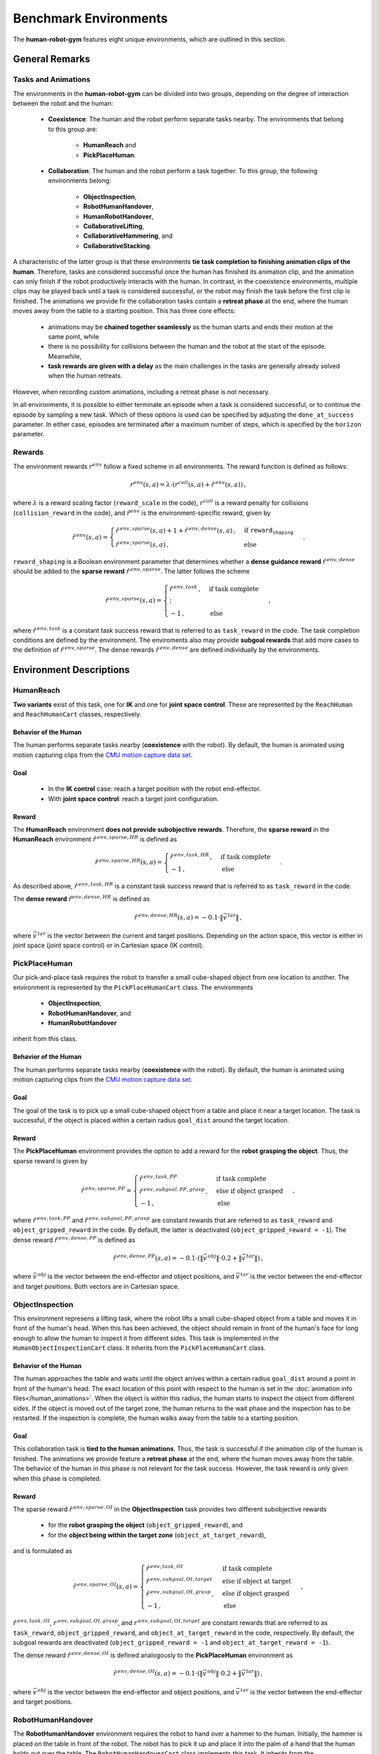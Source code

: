 Benchmark Environments
======================

The **human-robot-gym** features eight unique environments, which are outlined in this section.

General Remarks
---------------

Tasks and Animations
^^^^^^^^^^^^^^^^^^^^

The environments in the **human-robot-gym** can be divided into two groups, depending on the degree of interaction between the robot and the human:

    - **Coexistence**: The human and the robot perform separate tasks nearby. The environments that belong to this group are:

        - **HumanReach** and
        - **PickPlaceHuman**.

    - **Collaboration**: The human and the robot perform a task together. To this group, the following environments belong:

        - **ObjectInspection**,
        - **RobotHumanHandover**,
        - **HumanRobotHandover**,
        - **CollaborativeLifting**,
        - **CollaborativeHammering**, and
        - **CollaborativeStacking**.

A characteristic of the latter group is that these environments **tie task completion to finishing animation clips of the human**.
Therefore, tasks are considered successful once the human has finished its animation clip, and the animation can only finish if the robot productively interacts with the human.
In contrast, in the coexistence environments, multiple clips may be played back until a task is considered successful, or the robot may finish the task before the first clip is finished.
The animations we provide fir the collaboration tasks contain a **retreat phase** at the end, where the human moves away from the table to a starting position.
This has three core effects:

    - animations may be **chained together seamlessly** as the human starts and ends their motion at the same point, while
    - there is no possibility for collisions between the human and the robot at the start of the episode. Meanwhile,
    - **task rewards are given with a delay** as the main challenges in the tasks are generally already solved when the human retreats.

However, when recording custom animations, including a retreat phase is not necessary.


In all environments, it is possible to either terminate an episode when a task is considered successful, or to continue the episode by sampling a new task.
Which of these options is used can be specified by adjusting the ``done_at_success`` parameter.
In either case, episodes are terminated after a maximum number of steps, which is specified by the ``horizon`` parameter.

Rewards
^^^^^^^

The environment rewards :math:`r^{env}` follow a fixed scheme in all environments. The reward function is defined as follows:

.. math::
    r^{env}(s, a) = \lambda \cdot (r^{coll}(s, a) + \hat{r}^{\,env}(s, a))\,,

where :math:`\lambda` is a reward scaling factor (``reward_scale`` in the code), :math:`r^{coll}` is a reward penalty for collisions (``collision_reward`` in the code), and :math:`\hat{r}^{env}` is the environment-specific reward, given by

.. math::
    \hat{r}^{\,env}(s, a) = \begin{cases} \hat{r}^{\,env,sparse}(s, a) + 1 + \hat{r}^{\,env,dense}(s, a)\,, & \text{if } \texttt{reward_shaping} \\ \hat{r}^{\,env,sparse}(s, a)\,, & \text{else} \end{cases}\,.

``reward_shaping`` is a Boolean environment parameter that determines whether a **dense guidance reward** :math:`\hat{r}^{\,env,dense}` should be added to the **sparse reward** :math:`\hat{r}^{\,env,sparse}`.
The latter follows the scheme

.. math::
    \hat{r}^{\,env,sparse}(s, a) = \begin{cases} \hat{r}^{\,env,task}\,, & \text{if task complete} \\ \vdots \\ -1\,, & \text{else} \end{cases}\,,


where :math:`\hat{r}^{\,env,task}` is a constant task success reward that is referred to as ``task_reward`` in the code. The task completion conditions are defined by the environment.
The enviroments also may provide **subgoal rewards** that add more cases to the definition of :math:`\hat{r}^{\,env,sparse}`.
The dense rewards :math:`\hat{r}^{\,env,dense}` are defined individually by the environments.


Environment Descriptions
------------------------

HumanReach
^^^^^^^^^^

**Two variants** exist of this task, one for **IK** and one for **joint space control**. These are represented by the ``ReachHuman`` and ``ReachHumanCart`` classes, respectively.

Behavior of the Human
"""""""""""""""""""""

The human performs separate tasks nearby (**coexistence** with the robot).
By default, the human is animated using motion capturing clips from the `CMU motion capture data set <http://mocap.cs.cmu.edu/>`_.

Goal
""""

    - In the **IK control** case: reach a target position with the robot end-effector.
    - With **joint space control**: reach a target joint configuration.

Reward
""""""

The **HumanReach** environment **does not provide subobjective rewards**. Therefore, the **sparse reward** in the **HumanReach** environment :math:`\hat{r}^{\,env,sparse,HR}` is defined as

.. math::
    \hat{r}^{\,env,sparse,HR}(s, a) = \begin{cases} \hat{r}^{\,env,task,HR}\,, & \text{if task complete} \\ -1\,, & \text{else} \end{cases}\,. 

As described above, :math:`\hat{r}^{\,env,task,HR}` is a constant task success reward that is referred to as ``task_reward`` in the code.

The **dense reward** :math:`\hat{r}^{env,dense,HR}` is defined as

.. math::
    \hat{r}^{\,env,dense,HR}(s, a) = -0.1 \cdot \|\vec{v}^{\,tar}\|\,,

where :math:`\vec{v}^{\,tar}` is the vector between the current and target positions. Depending on the action space, this vector is either in joint space (joint space control) or in Cartesian space (IK control).


PickPlaceHuman
^^^^^^^^^^^^^^

Our pick-and-place task requires the robot to transfer a small cube-shaped object from one location to another.
The environment is represented by the ``PickPlaceHumanCart`` class.
The environments

    - **ObjectInspection**,
    - **RobotHumanHandover**, and
    - **HumanRobotHandover**

inherit from this class.


Behavior of the Human
"""""""""""""""""""""

The human performs separate tasks nearby (**coexistence** with the robot).
By default, the human is animated using motion capturing clips from the `CMU motion capture data set <http://mocap.cs.cmu.edu/>`_.

Goal
""""

The goal of the task is to pick up a small cube-shaped object from a table and place it near a target location.
The task is successful, if the object is placed within a certain radius ``goal_dist`` around the target location.

Reward
""""""

The **PickPlaceHuman** environment provides the option to add a reward for the **robot grasping the object**. Thus, the sparse reward is given by

.. math::
    \hat{r}^{\,env,sparse,PP} = \begin{cases} \hat{r}^{\,env,task, PP}\, & \text{if task complete} \\ \hat{r}^{\,env,subgoal,PP,grasp}\,, & \text{else if object grasped} \\ -1\,, & \text{else} \end{cases}\,,

where :math:`\hat{r}^{\,env,task,PP}` and :math:`\hat{r}^{\,env,subgoal,PP,grasp}` are constant rewards that are referred to as ``task_reward`` and ``object_gripped_reward`` in the code.
By default, the latter is deactivated (``object_gripped_reward = -1``).
The dense reward :math:`\hat{r}^{\,env,dense,PP}` is defined as

.. math::
    \hat{r}^{\,env,dense,PP}(s, a) = -0.1 \cdot (\|\vec{v}^{\,obj}\| \cdot 0.2 + \|\vec{v}^{\,tar}\|)\,,

where :math:`\vec{v}^{\,obj}` is the vector between the end-effector and object positions, and :math:`\vec{v}^{\,tar}` is the vector between the end-effector and target positions.
Both vectors are in Cartesian space.


ObjectInspection
^^^^^^^^^^^^^^^^

This environment represens a lifting task, where the robot lifts a small cube-shaped object from a table and moves it in front of the human's head.
When this has been achieved, the object should remain in front of the human's face for long enough to allow the human to inspect it from different sides.
This task is implemented in the ``HumanObjectInspectionCart`` class. It inherits from the ``PickPlaceHumanCart`` class.

Behavior of the Human
"""""""""""""""""""""

The human approaches the table and waits until the object arrives within a certain radius ``goal_dist`` around a point in front of the human's head.
The exact location of this point with respect to the human is set in the :doc:`animation info files</human_animations>`.
When the object is within this radius, the human starts to inspect the object from different sides.
If the object is moved out of the target zone, the human returns to the wait phase and the inspection has to be restarted.
If the inspection is complete, the human walks away from the table to a starting position.

Goal
""""

This collaboration task is **tied to the human animations**.
Thus, the task is successful if the animation clip of the human is finished.
The animations we provide feature a **retreat phase** at the end, where the human moves away from the table.
The behavior of the human in this phase is not relevant for the task success. However, the task reward is only given when this phase is completed.

Reward
""""""

The sparse reward :math:`\hat{r}^{\,env,sparse,OI}` in the **ObjectInspection** task provides two different subobjective rewards

    - for the **robot grasping the object** (``object_gripped_reward``), and
    - for the **object being within the target zone** (``object_at_target_reward``),

and is formulated as

.. math::
    \hat{r}^{\,env,sparse,OI}(s, a) = \begin{cases} \hat{r}^{\,env,task,OI}\, & \text{if task complete} \\ \hat{r}^{\,env,subgoal,OI,target}\, & \text{else if object at target} \\ \hat{r}^{\,env,subgoal,OI,grasp}\,, & \text{else if object grasped} \\ -1\,, & \text{else} \end{cases}\,,

:math:`\hat{r}^{\,env,task,OI}`, :math:`r^{\,env,subgoal,OI,grasp}`, and :math:`r^{\,env,subgoal,OI,target}` are constant rewards that are referred to as ``task_reward``, ``object_gripped_reward``, and ``object_at_target_reward`` in the code, respectively.
By default, the subgoal rewards are deactivated (``object_gripped_reward = -1`` and ``object_at_target_reward = -1``).

The dense reward :math:`\hat{r}^{\,env,dense,OI}` is defined analogously to the **PickPlaceHuman** environment as

.. math::
    \hat{r}^{\,env,dense,OI}(s, a) = -0.1 \cdot (\|\vec{v}^{\,obj}\| \cdot 0.2 + \|\vec{v}^{\,tar}\|)\,,

where :math:`\vec{v}^{\,obj}` is the vector between the end-effector and object positions, and :math:`\vec{v}^{\,tar}` is the vector between the end-effector and target positions.


RobotHumanHandover
^^^^^^^^^^^^^^^^^^

The **RobotHumanHandover** environment requires the robot to hand over a hammer to the human.
Initially, the hammer is placed on the table in front of the robot.
The robot has to pick it up and place it into the palm of a hand that the human holds out over the table.
The ``RobotHumanHandoverCart`` class implements this task.
It inherits from the ``PickPlaceHumanCart`` class.

Behavior of the Human
"""""""""""""""""""""

The human approaches the table and extends one arm over the table.
Into which hand the hammer should be placed is specified in the :doc:`animation info files</human_animations>`.
In this posture, they wait until the collision geometries of the hammer intersect with a ellipsoid at the palm which the human holds out.
Once this is the case, a `weld equality <https://mujoco.readthedocs.io/en/2.1.2/XMLreference.html#equality-weld>`_ is activated, attaching the hammer to the human's hand.
Finally, the human returns to their starting position by moving away from the table.
Additionally to nine default animations, we also provide six animations with an increased difficulty, where the human uses the hammer to work at the table once they have received it or where they perform different tasks before receiving the hammer.

Goal
""""

This collaboration task is **tied to the human animations**.
Thus, the task is successful if the animation clip of the human is finished.
The animations we provide feature a **retreat phase** at the end, where the human moves away from the table.
The behavior of the human in this phase is not relevant for the task success.
However, the task reward is only given when this phase is completed.

Reward
""""""

The sparse reward :math:`\hat{r}^{\,env,sparse,RHH}` in the **RobotHumanHandover** task provides two optional subobjective rewards

    - for the **robot grasping the object** (``object_gripped_reward``), and
    - for the **human holding the object** (``object_in_human_hand_reward``),

and is formulated as

.. math::
    \hat{r}^{\,env,sparse,RHH}(s, a) = \begin{cases} \hat{r}^{\,env,task,RHH}\, & \text{if task complete} \\ \hat{r}^{\,env,subgoal,RHH,hand}\,, & \text{else if object in human hand} \\ \hat{r}^{\,env,subgoal,RHH,grasp}\, & \text{else if object grasped by robot} \\ -1\,, & \text{else} \end{cases}\,,

:math:`\hat{r}^{\,env,task,RHH}`, :math:`r^{\,env,subgoal,RHH,grasp}`, and :math:`r^{\,env,subgoal,RHH,hand}` are constant rewards that are referred to as ``task_reward``, ``object_gripped_reward``, and ``object_in_human_hand_reward`` in the code, respectively.
By default, the subgoal rewards are deactivated (``object_gripped_reward = -1`` and ``object_in_human_hand_reward = -1``).

The dense reward :math:`\hat{r}^{\,env,dense,RHH}` is defined analogously to the **PickPlaceHuman** environment as

.. math::
    \hat{r}^{\,env,dense,RHH}(s, a) = -0.1 \cdot (\|\vec{v}^{\,obj}\| \cdot 0.2 + \|\vec{v}^{\,tar}\|)\,,

where :math:`\vec{v}^{\,obj}` is the vector between the end-effector and object positions, and :math:`\vec{v}^{\,tar}` is the vector between the end-effector and target positions.


HumanRobotHandover
^^^^^^^^^^^^^^^^^^

In this task, the robot should receive a hammer from the human and put it to a target location.
The ``HumanRobotHandoverCart`` class implements this task, which is derived from the ``PickPlaceHumanCart`` class.

Behavior of the Human
"""""""""""""""""""""

In the beginning of each episode, the human approaches the table with the hammer in one hand.
Which hand is used is specified in the :doc:`animation info files</human_animations>`.
The human presents the hammer to the robot by extending their arm over the table.
In this posture, the human remains until the robot manages to grasp the hammer.

Afterwards, the human lowers the hand but remains at the table waiting for the robot to place the hammer at a target location.
Once this is done, the human returns to their starting position by moving away from the table.
Additionally to eight default animations, we provide three animations with an increased difficulty level.
Here, the human uses the hammer to work at the table before handing it over to the robot.

Goal
""""

The **HumanRobotHandover** task is **tied to the human animations**.
Thus, the task is successful if the animation clip of the human is finished.
The animations we provide feature a **retreat phase** at the end, where the human moves away from the table.
The behavior of the human in this phase is not relevant for the task success.
However, the task reward is only given when this phase is completed.

Reward
""""""

The sparse reward :math:`\hat{r}^{\,env,sparse,RHH}` in the **HumanRobotHandover** task provides two optional subobjective rewards

    - for the **robot grasping the object** (``object_gripped_reward``), and
    - for the **object being at the target location** (``object_at_target_reward``),

and is therefore formulated as

.. math::
    \hat{r}^{\,env,sparse,HRH}(s, a) = \begin{cases} \hat{r}^{\,env,task,HRH}\, & \text{if task complete} \\ \hat{r}^{\,env,subgoal,HRH,target}\,, & \text{else if object at target} \\ \hat{r}^{\,env,subgoal,HRH,grasp}\, & \text{else if object grasped by robot} \\ -1\,, & \text{else} \end{cases}\,,

:math:`\hat{r}^{\,env,task,HRH}`, :math:`r^{\,env,subgoal,HRH,grasp}`, and :math:`r^{\,env,subgoal,HRH,target}` are constant rewards that are referred to as ``task_reward``, ``object_gripped_reward``, and ``object_at_target_reward`` in the code, respectively.
By default, the subgoal rewards are deactivated (``object_gripped_reward = -1`` and ``object_at_target_reward = -1``).

The dense reward :math:`\hat{r}^{\,env,dense,HRH}` is defined analogously to the **PickPlaceHuman** environment as

.. math::
    \hat{r}^{\,env,dense,HRH}(s, a) = -0.1 \cdot (\|\vec{v}^{\,obj}\| \cdot 0.2 + \|\vec{v}^{\,tar}\|)\,,

where :math:`\vec{v}^{\,obj}` is the vector between the end-effector and object positions, and :math:`\vec{v}^{\,tar}` is the vector between the end-effector and target positions.


CollaborativeLifting
^^^^^^^^^^^^^^^^^^^^

In this task, the robot should lift a heavy board object together with the human.
The human controls the motion and the robot should move accordingly to keep the object in a horizontal position.
The ``CollaborativeLiftingCart`` class implements this task. It inherits directly from the ``HumanEnv`` class.

Behavior of the Human
"""""""""""""""""""""

The human lifts the board to certain heights.
The animation is played back linearly, such that adding new animations does not require defining keyframes or loop amplitudes as specified in :doc:`this section</human_animations>`.

Goal
""""

The **CollaborativeLifting** task is **tied to the human animations**.
However, in contrast to most other **human-robot-gym** environments, this environment includes **failure conditions**.
If the board is tilted too far, or the board is pulled out of the robot's gripper, the episode is terminated.


Reward
""""""

The sparse reward in the **CollaborativeLifting** task is structured differently from the other environments in that the base reward is positive.
Therefore, the goal is not to finish the the task as quickly as possible but to keep the board in balance as long as possible.
This task does not provide subobjective rewards, but offers failure rewards for

    - the **board being tilted too far** (``imbalance_failure_reward``), and
    - the **board being pulled out of the robot's gripper** (``board_released_reward``).

The sparse reward is defined as

.. math::
    \hat{r}^{\,env,sparse,CL}(s, a) = \begin{cases} \hat{r}^{\,env,task,CL}\, & \text{if task complete} \\ \hat{r}^{\,env,failure,CL,imbalance}\,, & \text{else if board tilted too far} \\ \hat{r}^{\,env,failure,CL,release}\,, & \text{else if board released} \\ 1\,, & \text{else} \end{cases}\,,

where :math:`\hat{r}^{\,env,task,CL}`, :math:`\hat{r}^{\,env,failure,CL,imbalance}`, and :math:`\hat{r}^{\,env,failure,CL,release}` are constant rewards that are referred to as ``task_reward``, ``imbalance_failure_reward``, and ``board_released_reward`` in the code, respectively.

The dense reward :math:`\hat{r}^{\,env,dense,CL}` incorporates the angle between the board and the horizontal plane and is given by

.. math::
    \hat{r}^{\,env,dense,CL}(s, a) = \frac{2}{\pi} \cdot \frac{sin^{-1}(\vec{n}^{board} \circ \vec{n}^{world}) - \phi^{min}}{\frac{\pi}{2} - \phi^{min}} - 2\,,

where :math:`\vec{n}^{board}` is the normal vector of the board, :math:`\vec{n}^{world}` is the normal vector of the horizontal plane, and :math:`\phi^{min}` is a minimum angle between the board and the horizontal plane.
In the code, :math:`sin(\phi^{min}`) can be controlled as ``min_balance``. We subtract :math:`2` from the reward to compensate for the default reward of :math:`1` (as opposed to :math:`-1` in the other environments).

CollaborativeHammering
^^^^^^^^^^^^^^^^^^^^^^

In the **CollaborativeHammering** environment, the robot should push a nail into a board that is held by the human.
The robot has a hammer in the gripper from the beginning of the episode.
The task is implemented in the ``CollaborativeHammeringCart`` class, which inherits from the ``HumanEnv`` class.

Behavior of the Human
"""""""""""""""""""""

The human approaches the table with the board in both hands and lay it onto the table.
Afterwards the human waits until the nail is pushed in sufficiently far.
Then, the human lifts the board again and moves away from the table to a starting position. 

Goal
""""

This collaboration task is **tied to the human animations**.
Thus, the task is successful if the animation clip of the human is finished.
The animations we provide feature a **retreat phase** at the end, where the human moves away from the table.
The behavior of the human in this phase is not relevant for the task success.

Reward
""""""

The sparse reward :math:`\hat{r}^{\,env,sparse,CH}` in the **CollaborativeHammering** task provides optional subobjective reward for the **hammer being driven far enough into the board** (``nail_hammered_in_reward``).
As a result, it is formulated as

.. math::
    \hat{r}^{\,env,sparse,CH}(s, a) = \begin{cases} \hat{r}^{\,env,task,CH}\, & \text{if task complete} \\ \hat{r}^{\,env,subgoal,CH,nail}\,, & \text{else if nail is in board} \\ -1\,, & \text{else} \end{cases}\,,

where :math:`\hat{r}^{\,env,task,CH}` and :math:`r^{\,env,subgoal,CH,nail}` are constant rewards that are referred to as ``task_reward`` and ``nail_hammered_in_reward`` in the code, respectively.
By default, the subgoal reward is deactivated (``nail_hammered_in_reward = -1``).


CollaborativeStacking
^^^^^^^^^^^^^^^^^^^^^

In this task, the robot and the human should assemble a stack of four cubes by alternatingly placing the cubes on top of each other.
The first cube is placed by the human.
The task is implemented in the ``CollaborativeStackingCart`` class, which inherits from the ``HumanEnv`` class.

Behavior of the Human
"""""""""""""""""""""

The human approaches the table with the cubes in both hands and places one of them onto the table.
Then, the human waits until the robot has placed the second cube on top of the first one.
Afterwards, the human places the third cube on top of the stack and waits again until the robot has placed the fourth cube on top of the stack.
Finally, the human moves away from the table to a starting position.

Goal
""""

This collaboration task is **tied to the human animations**.
Thus, the task is successful if the animation clip of the human is finished.
The animations we provide feature a **retreat phase** at the end, where the human moves away from the table.
The behavior of the human in this phase is not relevant for the task success.
However, unlike most of the **human-robot-gym** environments, the **CollaborativeStacking** environment includes a **failure condition**.
If the stack of cubes falls over, the episode is terminated.

Reward
""""""

The sparse reward :math:`\hat{r}^{\,env,sparse,CS}` in the **CollaborativeStacking** task provides optional subobjective reward **for each block the robot managed to add to the stack**.
Additionally, a failure reward is given **if the stack falls over**.

As such, the sparse reward is defined as

.. math::
    \hat{r}^{\,env,sparse,CS}(s, a) = \begin{cases} \hat{r}^{\,env,task,CS}\, & \text{if task complete} \\ \hat{r}^{\,env,failure,CS,toppled}\,, & \text{else if stack was toppled} \\ \hat{r}^{\,env,subgoal,CS,A}\,, & \text{else if robot added one cube to the stack} \\ \hat{r}^{\,env,subgoal,CS,B}\,, & \text{else if robot added two cubes to the stack} \\ -1\,, & \text{else} \end{cases}\,,

where :math:`\hat{r}^{\,env,task,CS}`, :math:`\hat{r}^{\,env,failure,CS,toppled}`, :math:`r^{\,env,subgoal,CS,A}`, and :math:`r^{\,env,subgoal,CS,B}` are constant rewards that are referred to as ``task_reward``, ``stack_toppled_reward``, ``second_cube_at_target_reward``, and ``fourth_cube_at_target_reward`` in the code, respectively.

The collaborative stacking environment does not yet provide a dense reward function.
